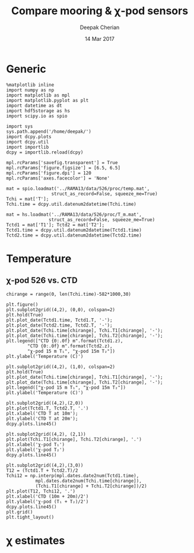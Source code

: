 #+TITLE: Compare mooring & χ-pod sensors
#+AUTHOR: Deepak Cherian
#+DATE: 14 Mar 2017

* Generic
#+BEGIN_SRC ipython :session :exports both
  %matplotlib inline
  import numpy as np
  import matplotlib as mpl
  import matplotlib.pyplot as plt
  import datetime as dt
  import hdf5storage as hs
  import scipy.io as spio

  import sys
  sys.path.append('/home/deepak/')
  import dcpy.plots
  import dcpy.util
  import importlib
  dcpy = importlib.reload(dcpy)

  mpl.rcParams['savefig.transparent'] = True
  mpl.rcParams['figure.figsize'] = [6.5, 6.5]
  mpl.rcParams['figure.dpi'] = 120
  mpl.rcParams['axes.facecolor'] = 'None'
#+END_SRC

#+RESULTS:

#+BEGIN_SRC ipython :session
  mat = spio.loadmat('../RAMA13/data/526/proc/temp.mat',
                   struct_as_record=False, squeeze_me=True)
  Tchi = mat['T'];
  Tchi.time = dcpy.util.datenum2datetime(Tchi.time)

  mat = hs.loadmat('../RAMA13/data/526/proc/T_m.mat',
                  struct_as_record=False, squeeze_me=True)
  Tctd1 = mat['T1']; Tctd2 = mat['T2'];
  Tctd1.time = dcpy.util.datenum2datetime(Tctd1.time)
  Tctd2.time = dcpy.util.datenum2datetime(Tctd2.time)
#+END_SRC

#+RESULTS:

* Temperature
** χ-pod 526 vs. CTD
#+BEGIN_SRC ipython :session :exports both :file images/chipod-T-CTD-T.png
  chirange = range(0, len(Tchi.time)-582*1000,30)

  plt.figure()
  plt.subplot2grid((4,2), (0,0), colspan=2)
  plt.hold(True)
  plt.plot_date(Tctd1.time, Tctd1.T, '-');
  plt.plot_date(Tctd2.time, Tctd2.T, '-');
  plt.plot_date(Tchi.time[chirange], Tchi.T1[chirange], '-');
  plt.plot_date(Tchi.time[chirange], Tchi.T2[chirange], '-');
  plt.legend(["CTD {0:.0f} m".format(Tctd1.z),
	      "CTD {0:.0f} m".format(Tctd2.z),
	      "χ-pod 15 m T₁", "χ-pod 15m T₂"])
  plt.ylabel('Temperature (C)')

  plt.subplot2grid((4,2), (1,0), colspan=2)
  plt.hold(True)
  plt.plot_date(Tchi.time[chirange], Tchi.T1[chirange], '-');
  plt.plot_date(Tchi.time[chirange], Tchi.T2[chirange], '-');
  plt.legend(["χ-pod 15 m T₁", "χ-pod 15m T₂"])
  plt.ylabel('Temperature (C)')

  plt.subplot2grid((4,2),(2,0))
  plt.plot(Tctd1.T, Tctd2.T, '.')
  plt.xlabel('CTD T at 10m');
  plt.ylabel('CTD T at 20m');
  dcpy.plots.line45()

  plt.subplot2grid((4,2), (2,1))
  plt.plot(Tchi.T1[chirange], Tchi.T2[chirange], '.')
  plt.xlabel('χ-pod T₁')
  plt.ylabel('χ-pod T₂')
  dcpy.plots.line45()

  plt.subplot2grid((4,2),(3,0))
  T12 = (Tctd1.T + Tctd2.T)/2
  Tchi12 = np.interp(mpl.dates.date2num(Tctd1.time),
		     mpl.dates.date2num(Tchi.time[chirange]),
		     (Tchi.T1[chirange] + Tchi.T2[chirange])/2)
  plt.plot(T12, Tchi12, '.')
  plt.xlabel('CTD (10m + 20m)/2')
  plt.ylabel('χ-pod (T₁ + T₂)/2')
  dcpy.plots.line45()
  plt.grid()
  plt.tight_layout()
#+END_SRC
#+RESULTS:
[[file:images/chipod-T-CTD-T.png]]
* χ estimates
